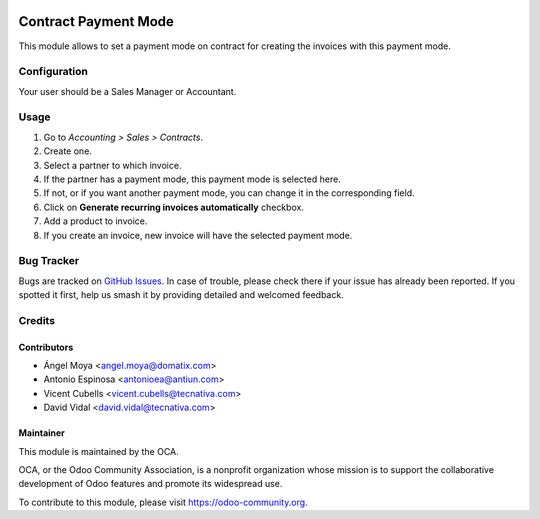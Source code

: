 .. image:: https://img.shields.io/badge/licence-AGPL--3-blue.svg
   :target: http://www.gnu.org/licenses/agpl-3.0-standalone.html
   :alt: License: AGPL-3

=====================
Contract Payment Mode
=====================

This module allows to set a payment mode on contract for creating the invoices
with this payment mode.

Configuration
=============

Your user should be a Sales Manager or Accountant.

Usage
=====

#. Go to *Accounting > Sales > Contracts*.
#. Create one.
#. Select a partner to which invoice.
#. If the partner has a payment mode, this payment mode is selected here.
#. If not, or if you want another payment mode, you can change it in the
   corresponding field.
#. Click on **Generate recurring invoices automatically** checkbox.
#. Add a product to invoice.
#. If you create an invoice, new invoice will have the selected payment mode.


.. image:: https://odoo-community.org/website/image/ir.attachment/5784_f2813bd/datas
   :alt: Try me on Runbot
   :target: https://runbot.odoo-community.org/runbot/110/10.0

Bug Tracker
===========

Bugs are tracked on `GitHub Issues <https://github.com/OCA/contract/issues>`_.
In case of trouble, please
check there if your issue has already been reported. If you spotted it first,
help us smash it by providing detailed and welcomed feedback.

Credits
=======

Contributors
------------

* Ángel Moya <angel.moya@domatix.com>
* Antonio Espinosa <antonioea@antiun.com>
* Vicent Cubells <vicent.cubells@tecnativa.com>
* David Vidal <david.vidal@tecnativa.com>


Maintainer
----------

.. image:: https://odoo-community.org/logo.png
   :alt: Odoo Community Association
   :target: https://odoo-community.org

This module is maintained by the OCA.

OCA, or the Odoo Community Association, is a nonprofit organization whose
mission is to support the collaborative development of Odoo features and
promote its widespread use.

To contribute to this module, please visit https://odoo-community.org.
